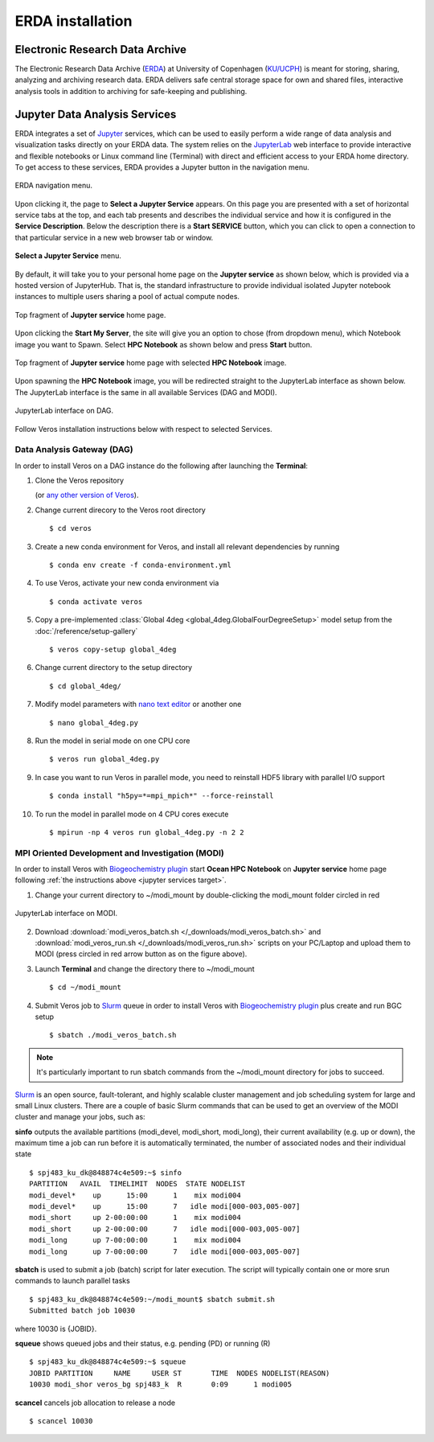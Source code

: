 ERDA installation
=================

Electronic Research Data Archive
--------------------------------

The Electronic Research Data Archive (`ERDA <https://www.erda.dk>`__) at University of Copenhagen (`KU/UCPH <https://www.ku.dk/english/>`__) is meant for storing, sharing, analyzing and archiving research data.
ERDA delivers safe central storage space for own and shared files, interactive analysis tools in addition to archiving for safe-keeping and publishing.

.. _jupyter services target:

Jupyter Data Analysis Services
------------------------------

ERDA integrates a set of `Jupyter <https://jupyter.org>`__ services, which can be used to easily perform a wide range of data analysis and visualization tasks directly on your ERDA data.
The system relies on the `JupyterLab <https://jupyterlab.readthedocs.io/en/stable/>`__ web interface to provide interactive and flexible notebooks or Linux command line (Terminal) with direct and efficient access to your ERDA home directory.
To get access to these services, ERDA provides a Jupyter button in the navigation menu.

.. figure:: /_images/tutorial/erda_welcome.png
   :width: 100%
   :align: center

   ERDA navigation menu.

Upon clicking it, the page to **Select a Jupyter Service** appears.
On this page you are presented with a set of horizontal service tabs at the top, and each tab presents and describes the individual service and how it is configured in the **Service Description**.
Below the description there is a **Start SERVICE** button, which you can click to open a connection to that particular service in a new web browser tab or window.

.. figure:: /_images/tutorial/erda_dag_spawn.png
   :width: 100%
   :align: center

   **Select a Jupyter Service** menu.

By default, it will take you to your personal home page on the **Jupyter service** as shown below, which is provided via a hosted version of JupyterHub.
That is, the standard infrastructure to provide individual isolated Jupyter notebook instances to multiple users sharing a pool of actual compute nodes.

.. figure:: /_images/tutorial/erda_jservice_homepage.png
   :width: 100%
   :align: center

   Top fragment of **Jupyter service** home page.

Upon clicking the **Start My Server**, the site will give you an option to chose (from dropdown menu), which Notebook image you want to Spawn.
Select **HPC Notebook** as shown below and press **Start** button.

.. figure:: /_images/tutorial/erda_dag_image.png
   :width: 100%
   :align: center

   Top fragment of **Jupyter service** home page with selected **HPC Notebook** image.

Upon spawning the **HPC Notebook** image, you will be redirected straight to the JupyterLab interface as shown below.
The JupyterLab interface is the same in all available Services (DAG and MODI).

.. figure:: /_images/tutorial/erda_dag_terminal.png
   :width: 100%
   :align: center

   JupyterLab interface on DAG.

Follow Veros installation instructions below with respect to selected Services.

Data Analysis Gateway (DAG)
+++++++++++++++++++++++++++

In order to install Veros on a DAG instance do the following after launching the **Terminal**:

1. Clone the Veros repository

   .. exec::

      from veros import __version__ as veros_version
      if "+" in veros_version:
          veros_version, _ = veros_version.split("+")
      print(".. code-block::\n")
      print(f"   $ git clone https://github.com/team-ocean/veros.git -b v{veros_version}")

   (or `any other version of Veros <https://github.com/team-ocean/veros/releases>`__).

2. Change current direcory to the Veros root directory ::

      $ cd veros

3. Create a new conda environment for Veros, and install all relevant dependencies by running ::

      $ conda env create -f conda-environment.yml

4. To use Veros, activate your new conda environment via ::

      $ conda activate veros

5. Copy a pre-implemented :class:`Global 4deg <global_4deg.GlobalFourDegreeSetup>` model setup from the :doc:`/reference/setup-gallery` ::

      $ veros copy-setup global_4deg

6. Change current directory to the setup directory ::

      $ cd global_4deg/

7. Modify model parameters with `nano text editor <https://www.nano-editor.org>`__ or another one ::

      $ nano global_4deg.py

8. Run the model in serial mode on one CPU core ::

      $ veros run global_4deg.py

9. In case you want to run Veros in parallel mode, you need to reinstall HDF5 library with parallel I/O support ::

      $ conda install "h5py=*=mpi_mpich*" --force-reinstall

10. To run the model in parallel mode on 4 CPU cores execute ::

      $ mpirun -np 4 veros run global_4deg.py -n 2 2


MPI Oriented Development and Investigation (MODI)
+++++++++++++++++++++++++++++++++++++++++++++++++

In order to install Veros with `Biogeochemistry plugin <https://veros-bgc.readthedocs.io/en/latest/>`__ start **Ocean HPC Notebook** on **Jupyter service** home page following :ref:`the instructions above <jupyter services target>`.

1. Change your current directory to ~/modi_mount by double-clicking the modi_mount folder circled in red

.. figure:: /_images/tutorial/erda_modi_terminal.png
   :width: 100%
   :align: center

   JupyterLab interface on MODI.

2. Download :download:`modi_veros_batch.sh </_downloads/modi_veros_batch.sh>` and :download:`modi_veros_run.sh </_downloads/modi_veros_run.sh>` scripts on your PC/Laptop and upload them to MODI (press circled in red arrow button as on the figure above).

3. Launch **Terminal** and change the directory there to ~/modi_mount ::

      $ cd ~/modi_mount

4. Submit Veros job to `Slurm <https://slurm.schedmd.com/quickstart.html>`__ queue in order to install Veros with `Biogeochemistry plugin <https://veros-bgc.readthedocs.io/en/latest/>`__ plus create and run BGC setup ::

      $ sbatch ./modi_veros_batch.sh

.. note::
   It's particularly important to run sbatch commands from the ~/modi_mount directory for jobs to succeed.

`Slurm <https://slurm.schedmd.com/quickstart.html>`__  is an open source, fault-tolerant, and highly scalable cluster management and job scheduling system for large and small Linux clusters.
There are a couple of basic Slurm commands that can be used to get an overview of the MODI cluster and manage your jobs, such as:

**sinfo** outputs the available partitions (modi_devel, modi_short, modi_long), their current availability (e.g. up or down), the maximum time a job can run before it is automatically terminated, the number of associated nodes and their individual state ::

       $ spj483_ku_dk@848874c4e509:~$ sinfo
       PARTITION   AVAIL  TIMELIMIT  NODES  STATE NODELIST
       modi_devel*    up      15:00      1    mix modi004
       modi_devel*    up      15:00      7   idle modi[000-003,005-007]
       modi_short     up 2-00:00:00      1    mix modi004
       modi_short     up 2-00:00:00      7   idle modi[000-003,005-007]
       modi_long      up 7-00:00:00      1    mix modi004
       modi_long      up 7-00:00:00      7   idle modi[000-003,005-007]

**sbatch** is used to submit a job (batch) script for later execution. The script will typically contain one or more srun commands to launch parallel tasks ::

       $ spj483_ku_dk@848874c4e509:~/modi_mount$ sbatch submit.sh
       Submitted batch job 10030

where 10030 is {JOBID}.

**squeue** shows queued jobs and their status, e.g. pending (PD) or running (R) ::

       $ spj483_ku_dk@848874c4e509:~$ squeue
       JOBID PARTITION     NAME     USER ST       TIME  NODES NODELIST(REASON)
       10030 modi_shor veros_bg spj483_k  R       0:09      1 modi005

**scancel** cancels job allocation to release a node ::

       $ scancel 10030




